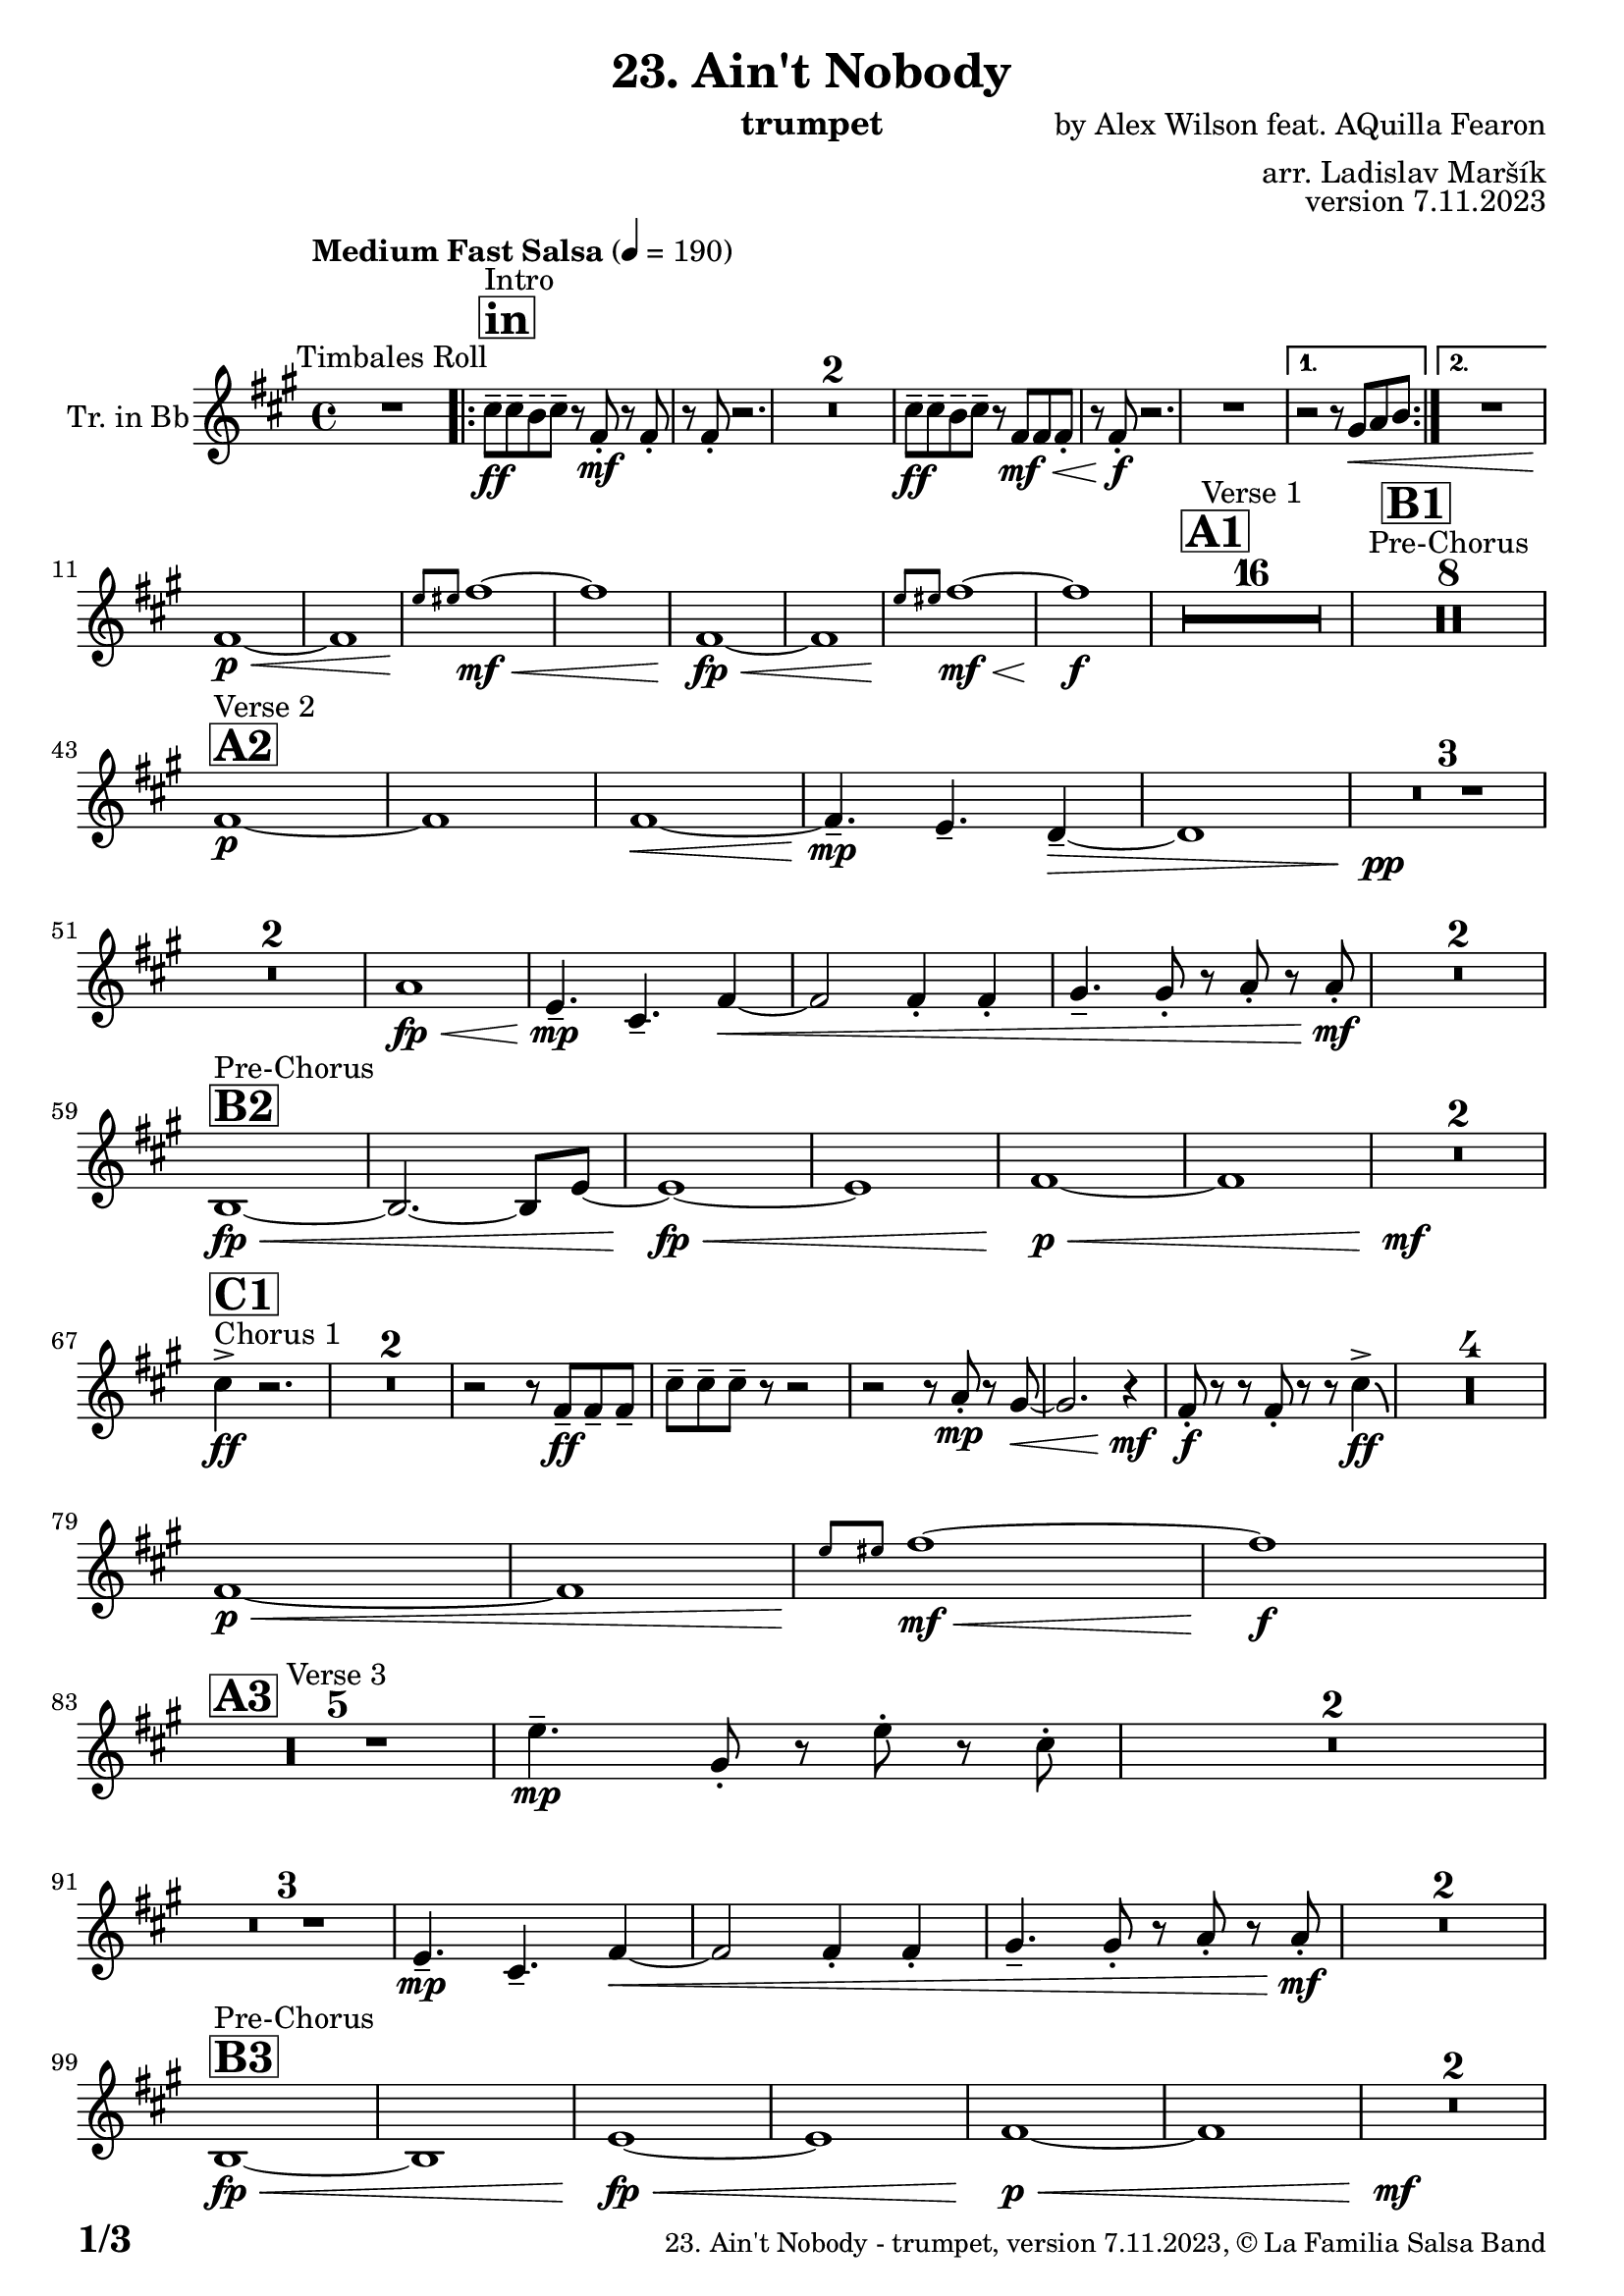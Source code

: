 \version "2.24.0"

% Sheet revision 2022_09

\header {
  title = "23. Ain't Nobody"
  instrument = "trumpet"
  composer = "by Alex Wilson feat. AQuilla Fearon"
  arranger = "arr. Ladislav Maršík"
  opus = "version 7.11.2023"
  copyright = "© La Familia Salsa Band"
}

inst =
#(define-music-function
  (string)
  (string?)
  #{ <>^\markup \abs-fontsize #16 \bold \box #string #})

makePercent = #(define-music-function (note) (ly:music?)
                 (make-music 'PercentEvent 'length (ly:music-length note)))

#(define (test-stencil grob text)
   (let* ((orig (ly:grob-original grob))
          (siblings (ly:spanner-broken-into orig)) ; have we been split?
          (refp (ly:grob-system grob))
          (left-bound (ly:spanner-bound grob LEFT))
          (right-bound (ly:spanner-bound grob RIGHT))
          (elts-L (ly:grob-array->list (ly:grob-object left-bound 'elements)))
          (elts-R (ly:grob-array->list (ly:grob-object right-bound 'elements)))
          (break-alignment-L
           (filter
            (lambda (elt) (grob::has-interface elt 'break-alignment-interface))
            elts-L))
          (break-alignment-R
           (filter
            (lambda (elt) (grob::has-interface elt 'break-alignment-interface))
            elts-R))
          (break-alignment-L-ext (ly:grob-extent (car break-alignment-L) refp X))
          (break-alignment-R-ext (ly:grob-extent (car break-alignment-R) refp X))
          (num
           (markup text))
          (num
           (if (or (null? siblings)
                   (eq? grob (car siblings)))
               num
               (make-parenthesize-markup num)))
          (num (grob-interpret-markup grob num))
          (num-stil-ext-X (ly:stencil-extent num X))
          (num-stil-ext-Y (ly:stencil-extent num Y))
          (num (ly:stencil-aligned-to num X CENTER))
          (num
           (ly:stencil-translate-axis
            num
            (+ (interval-length break-alignment-L-ext)
               (* 0.5
                  (- (car break-alignment-R-ext)
                     (cdr break-alignment-L-ext))))
            X))
          (bracket-L
           (markup
            #:path
            0.1 ; line-thickness
            `((moveto 0.5 ,(* 0.5 (interval-length num-stil-ext-Y)))
              (lineto ,(* 0.5
                          (- (car break-alignment-R-ext)
                             (cdr break-alignment-L-ext)
                             (interval-length num-stil-ext-X)))
                      ,(* 0.5 (interval-length num-stil-ext-Y)))
              (closepath)
              (rlineto 0.0
                       ,(if (or (null? siblings) (eq? grob (car siblings)))
                            -1.0 0.0)))))
          (bracket-R
           (markup
            #:path
            0.1
            `((moveto ,(* 0.5
                          (- (car break-alignment-R-ext)
                             (cdr break-alignment-L-ext)
                             (interval-length num-stil-ext-X)))
                      ,(* 0.5 (interval-length num-stil-ext-Y)))
              (lineto 0.5
                      ,(* 0.5 (interval-length num-stil-ext-Y)))
              (closepath)
              (rlineto 0.0
                       ,(if (or (null? siblings) (eq? grob (last siblings)))
                            -1.0 0.0)))))
          (bracket-L (grob-interpret-markup grob bracket-L))
          (bracket-R (grob-interpret-markup grob bracket-R))
          (num (ly:stencil-combine-at-edge num X LEFT bracket-L 0.4))
          (num (ly:stencil-combine-at-edge num X RIGHT bracket-R 0.4)))
     num))

#(define-public (Measure_attached_spanner_engraver context)
   (let ((span '())
         (finished '())
         (event-start '())
         (event-stop '()))
     (make-engraver
      (listeners ((measure-counter-event engraver event)
                  (if (= START (ly:event-property event 'span-direction))
                      (set! event-start event)
                      (set! event-stop event))))
      ((process-music trans)
       (if (ly:stream-event? event-stop)
           (if (null? span)
               (ly:warning "You're trying to end a measure-attached spanner but you haven't started one.")
               (begin (set! finished span)
                 (ly:engraver-announce-end-grob trans finished event-start)
                 (set! span '())
                 (set! event-stop '()))))
       (if (ly:stream-event? event-start)
           (begin (set! span (ly:engraver-make-grob trans 'MeasureCounter event-start))
             (set! event-start '()))))
      ((stop-translation-timestep trans)
       (if (and (ly:spanner? span)
                (null? (ly:spanner-bound span LEFT))
                (moment<=? (ly:context-property context 'measurePosition) ZERO-MOMENT))
           (ly:spanner-set-bound! span LEFT
                                  (ly:context-property context 'currentCommandColumn)))
       (if (and (ly:spanner? finished)
                (moment<=? (ly:context-property context 'measurePosition) ZERO-MOMENT))
           (begin
            (if (null? (ly:spanner-bound finished RIGHT))
                (ly:spanner-set-bound! finished RIGHT
                                       (ly:context-property context 'currentCommandColumn)))
            (set! finished '())
            (set! event-start '())
            (set! event-stop '()))))
      ((finalize trans)
       (if (ly:spanner? finished)
           (begin
            (if (null? (ly:spanner-bound finished RIGHT))
                (set! (ly:spanner-bound finished RIGHT)
                      (ly:context-property context 'currentCommandColumn)))
            (set! finished '())))
       (if (ly:spanner? span)
           (begin
            (ly:warning "I think there's a dangling measure-attached spanner :-(")
            (ly:grob-suicide! span)
            (set! span '())))))))

\layout {
  \context {
    \Staff
    \consists #Measure_attached_spanner_engraver
    \override MeasureCounter.font-encoding = #'latin1
    \override MeasureCounter.font-size = 0
    \override MeasureCounter.outside-staff-padding = 2
    \override MeasureCounter.outside-staff-horizontal-padding = #0
  }
}

repeatBracket = #(define-music-function
                  (parser location N note)
                  (number? ly:music?)
                  #{
                    \override Staff.MeasureCounter.stencil =
                    #(lambda (grob) (test-stencil grob #{ #(string-append(number->string N) "x") #} ))
                    \startMeasureCount
                    \repeat volta #N { $note }
                    \stopMeasureCount
                  #}
                  )

Trumpet = \new Voice
\transpose c d
\relative c'' {
  \set Staff.instrumentName = \markup {
    \center-align { "Tr. in Bb" }
  }
  \set Staff.midiInstrument = "trumpet"
  \set Staff.midiMaximumVolume = #1.0

  \key e \minor
  \time 4/4
  \tempo "Medium Fast Salsa" 4 = 190
  
  R1 ^\markup { "Timbales Roll" }
  
  \inst "in"
  
  \repeat volta 2 {
    b8 ^\markup { "Intro" } \ff -- b -- a -- b --  r e, \mf -. r e -. |
    r e -. r2. |
    R1*2
    b'8 \ff -- b -- a -- b -- r e, \mf \< e e -. |
    r e -. \f r2.  |
    R1 |
  }
    \alternative { 
    {
      r2 r8 fis \< g a |
    } 
    {
      R1 |
    }
  }
  \break
  e1 \p \< ~ |
  e1 |
  \grace { d'8 \! dis } e1 \mf \< ~ |
  e1 |
  e,1 \! \fp \< ~ |
  e1 |
  \grace { d'8 \! dis } e1  \! \mf \< ~ |
  e1 \! \f |
  
  \inst "A1"
  \set Score.skipBars = ##t R1*16 ^\markup { "Verse 1" }
  
  \inst "B1"
  \set Score.skipBars = ##t R1*8 ^\markup { "Pre-Chorus" }
  
  \break
  \inst "A2" 
  e,1 \p ^\markup { "Verse 2" }  ~ |
  e1  |
  e1 \< ~ |
  e4.\mp --  d4. -- c4 -- ~ \> |
  c1 |
  R1 * 3 \pp \! | \break
  R1 * 2
  g'1 \! \fp \< ||
  d4.\! \mp -- b4. -- e4 ~ \< |
  e2 e4 -. e4 -. |
  fis4. -- fis8 -. r g -. r g-. \mf \! |
  R1 * 2
  \break
  \inst "B2"
  a,1 ^\markup { "Pre-Chorus" } \fp \< ~ |
  a2. ~ a8 d ~ |
  d1 \! \fp \< ~ |
  d1 |
  e1 \p \< ~ |
  e1 |
  R1*2 \! \mf
  \break
  s1*0
  ^\markup { "Chorus 1"}
  \inst "C1"
  b'4 \accent \ff r2. |
  \set Score.skipBars = ##t R1*2
  r2 r8 e,8 \ff -- e -- e -- |
  b' -- b -- b -- r8 r2 |
  r2 r8 g -. \mp r fis ~ \< |
  fis2. r4 \! \mf |
  e8 \f \! -. r r e -. r r b'4 \ff \accent \bendAfter #-4 |
  R1*4
  
  \break
  e,1 \p \< ~ |
  e1 |
  \grace { d'8 \! dis } e1 \! \mf \< ~ |
  e1 \f \! |
  \break

  \inst "A3"
  R1 * 5 ^\markup { "Verse 3" } 
  d4. \mp -- fis,8 -. r d' -. r  b -. |
  R1 * 2 \break
  R1 * 3
  d,4.\! \mp -- b4. -- e4 ~ \< ||
  e2 e4 -. e -. |
  fis4. -- fis8 -.  r g -. r g -. \mf \! |
  R1 * 2 \break

  \inst "B3"
  a,1 ^\markup { "Pre-Chorus" } \fp \< ~ |
  a1 |
  d1 \! \fp \< ~ |
  d1 |
  e1 \p \< ~ |
  e1 |
  R1*2 \! \mf \break
  
  \inst "C2"
  s1*0
  ^\markup { "Chorus 2" }
  b'4 \accent \ff r2. |
  fis4. -- \mf g4. -- a4 -- ~ \fp \< |
  a1 |
  r2 \! \mf r8 e8 \ff -- e -- e -- |
  b' -- b -- b -- r8 r2 |
  r2 r8 g -. \mp r fis ~ \< |
  fis2. r4 \! \mf |
  e8 \f \! -. r r e -. r r b'4 \ff \accent \bendAfter #-4 | \break
  R1 |
  fis4. -- \mf g4. -- a4 -- ~ \fp \< |
  a1 |
  r2 \! \mf r8 e8 \ff -- e -- e -- |
   b' -- b -- b -- r8 r2 |
  r2 r8 b -. \f r a -- ~ |
  a2. r4 \! |
  e4. -- \mf d4. -- e4 -- \> ~ |
  e1 ~ |
  e2 \p r2 |
  R1 * 2 \break
  
  \inst "D/in"
  \repeat volta 2 { 
    b'8 ^\markup { "Intro + Singer" } \ff -- b -- a -- b --  r e, \mf -. r e -. |
    r e -. r2. |
    R1*2
    b'8 \ff -- b -- a -- b -- r e, \mf \< e e -. |
    r e -.\f r2.  |
    R1*2 | \break
    b'8 \ff -- b -- a -- b --  r e, \mf -. r e -. |
    r e -. r2. |
    R1*6 \break
  }
  
  \inst "E"
  r2 b'4 \f -. b -. |
  a4. -- a4. -- r8 -- a8 -> ~ |
  a4 \bendAfter #-4 r2. |
  r8 e \ff -- g -- g -- a -- a -- b4 -> ~ | \break
  
  \inst "F"
  b1 ^\markup { "Petas - as Chorus" } |
  r2 r8 b \ff -- b -- b -- |
  b -- a -- a -- r r2 |
  r8 e -. r fis -. r fis -- a -- a -- | \break
  a -- b -- b -- r r2 |
  r2 r8 b -- b -- b -- |
  b -- a -- a -- r r2 |
  r8 e -. r fis -. r fis -- a -- a -- | \break
  a -- b -- b -- r r2 |
  r2 r8 b -- b -- b -- |
  b -- a -- a -- r r2 |
  r8 e -. r fis -. r fis -- a -- a -- | \break
  a -- b -- b -- r r2 |
  r2 r8 b -- b -- b -- |
  b -- a -- a -- r r2 |
  g4. -> a4. -> b4 -> ~ | \break
  \inst "C4"
  b2 \bendAfter #-4 ^\markup { "Chorus - No Brass" } r2 |
  R1 * 15 | 
  \inst "G"
  R1 * 16 ^\markup { "Coro y Pregón" }  | \break
  \inst "H"
  R1 ^\markup { "Petas + Pregón" } |
  r8 b \mf ( e fis g fis e d ) |
  a' \f -- a -- a -- r8 r2 |
  R1 |
  r8 b,, \mf ~ b8 b -. d ( e g e ~ ) |
  e1 |
  R1 |
  r4. f'8 -> ~ f4 r |
  R1 |
  r8 b, \mf ( e fis g fis e d ) |
  a' \f -- a -- a -- r8 r2 |
  R1 |
  r8 b,, \mf ~ b8 b -. d ( e g e ~ ) |
  e1 |
  e1 \sp \< -> |
  b2. \f -> e4 -> \ff |
  
  \label #'lastPage
  \bar "|."  
}

\score {
  \compressMMRests \new Staff \with {
    \consists "Volta_engraver"
  }
  {
    \Trumpet
  }
  \layout {
    \context {
      \Score
      \remove "Volta_engraver"
    }
  }
} 

\score {
  \unfoldRepeats {
    \transpose c bes,  \Trumpet 
  }
  \midi { } 
} 

\paper {
  system-system-spacing =
  #'((basic-distance . 14)
     (minimum-distance . 10)
     (padding . 1)
     (stretchability . 60))
  between-system-padding = #2
  bottom-margin = 5\mm

  print-page-number = ##t
  print-first-page-number = ##t
  oddHeaderMarkup = \markup \fill-line { " " }
  evenHeaderMarkup = \markup \fill-line { " " }
  oddFooterMarkup = \markup {
    \fill-line {
      \bold \fontsize #2
      \concat { \fromproperty #'page:page-number-string "/" \page-ref #'lastPage "0" "?" }

      \fontsize #-1
      \concat { \fromproperty #'header:title " - " \fromproperty #'header:instrument ", " \fromproperty #'header:opus ", " \fromproperty #'header:copyright }
    }
  }
  evenFooterMarkup = \markup {
    \fill-line {
      \fontsize #-1
      \concat { \fromproperty #'header:title " - " \fromproperty #'header:instrument ", " \fromproperty #'header:opus ", " \fromproperty #'header:copyright }

      \bold \fontsize #2
      \concat { \fromproperty #'page:page-number-string "/" \page-ref #'lastPage "0" "?" }
    }
  }
}
